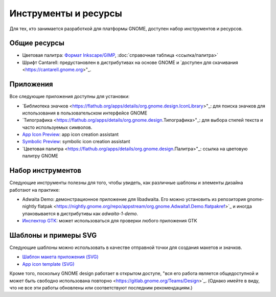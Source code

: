 Инструменты и ресурсы
=================

Для тех, кто занимается разработкой для платформы GNOME, доступен набор инструментов и ресурсов.

Общие ресурсы
-----------------

* Цветовая палитра: `Формат Inkscape/GIMP <https://gitlab.gnome.org/Teams/Design/HIG-app-icons/raw/master/GNOME%20HIG.gpl?inline=false>`_, :doc:`справочная таблица <ссылка/палитра>`
* Шрифт Cantarell: предустановлен в дистрибутивах на основе GNOME и `доступен для скачивания <https://cantarell.gnome.org>"_.

Приложения
----

Все следующие приложения доступны для установки:

* `Библиотека значков <https://flathub.org/apps/details/org.gnome.design.IconLibrary>"_: для поиска значков для использования в пользовательском интерфейсе GNOME
* `Типографика <https://flathub.org/apps/details/org.gnome.design.Типографика>"_: для выбора стилей текста и часто используемых символов.
* `App Icon Preview <https://flathub.org/apps/details/org.gnome.design.AppIconPreview>`_: app icon creation assistant
* `Symbolic Preview <https://flathub.org/apps/details/org.gnome.design.SymbolicPreview>`_: symbolic icon creation assistant
* `Цветовая палитра <https://flathub.org/apps/details/org.gnome.design.Палитра>"_: ссылка на цветовую палитру GNOME

Набор инструментов
-------

Следующие инструменты полезны для того, чтобы увидеть, как различные шаблоны и элементы дизайна работают на практике:

* Adwaita Demo: демонстрационное приложение для libadwaita. Его можно установить из репозитория gnome-nightly flatpak <https://nightly.gnome.org/repo/appstream/org.gnome.Adwaita1.Demo.flatpakref>`_ и иногда упаковывается в дистрибутивы как `adwaita-1-demo`.
* `Инспектор GTK <https://docs.gtk.org/gtk4/running.html#interactive-debugging>`_: может использоваться для проверки любого приложения GTK

Шаблоны и примеры SVG
------------------------

Следующие шаблоны можно использовать в качестве отправной точки для создания макетов и значков.

* `Шаблон макета приложения (SVG) <https://gitlab.gnome.org/Teams/Design/mockup-resources>`_
* `App icon template (SVG) <https://gitlab.gnome.org/Teams/Design/HIG-app-icons/-/blob/master/template.svg>`_

Кроме того, поскольку GNOME design работает в открытом доступе, "вся его работа является общедоступной и может быть свободно использована повторно <https://gitlab.gnome.org/Teams/Design>`_. (Однако имейте в виду, что не все эти работы обновлены или соответствуют последним рекомендациям.)

